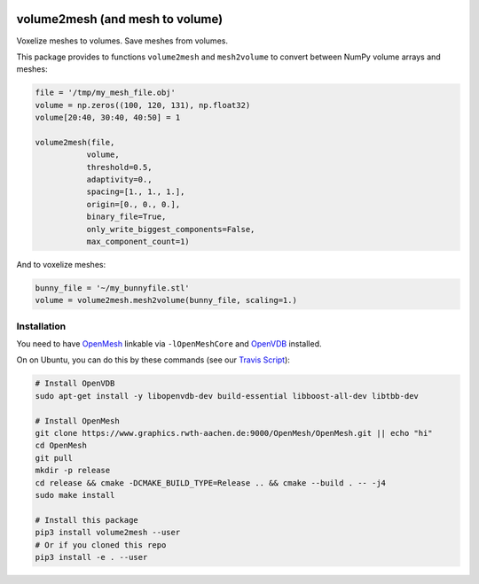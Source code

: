 .. image:: https://badge.fury.io/py/volume2mesh.svg
   :target: https://badge.fury.io/py/volume2mesh
   :alt: PyPI version


.. image:: https://travis-ci.org/theHamsta/volume2mesh.svg?branch=master
   :target: https://travis-ci.org/theHamsta/volume2mesh
   :alt: Build Status

================================
volume2mesh (and mesh to volume)
================================

Voxelize meshes to volumes. Save meshes from volumes. 

This package provides to functions ``volume2mesh`` and ``mesh2volume`` to convert between NumPy volume arrays and
meshes:

.. code:: python

   file = '/tmp/my_mesh_file.obj'
   volume = np.zeros((100, 120, 131), np.float32)
   volume[20:40, 30:40, 40:50] = 1
    
   volume2mesh(file,
              volume,
              threshold=0.5,
              adaptivity=0.,
              spacing=[1., 1., 1.],
              origin=[0., 0., 0.],
              binary_file=True,
              only_write_biggest_components=False,
              max_component_count=1)

And to voxelize meshes:

.. code:: python
 
   bunny_file = '~/my_bunnyfile.stl'
   volume = volume2mesh.mesh2volume(bunny_file, scaling=1.)

Installation
------------

You need to have `OpenMesh <https://www.openmesh.org/>`_ linkable via ``-lOpenMeshCore`` and `OpenVDB <openvdb.org>`_ 
installed.

On on Ubuntu, you can do this by these commands (see our `Travis Script <https://github.com/theHamsta/volume2mesh/blob/master/.travis.yml>`_):

.. code:: bash

   # Install OpenVDB
   sudo apt-get install -y libopenvdb-dev build-essential libboost-all-dev libtbb-dev

   # Install OpenMesh
   git clone https://www.graphics.rwth-aachen.de:9000/OpenMesh/OpenMesh.git || echo "hi"
   cd OpenMesh
   git pull 
   mkdir -p release
   cd release && cmake -DCMAKE_BUILD_TYPE=Release .. && cmake --build . -- -j4
   sudo make install

   # Install this package
   pip3 install volume2mesh --user
   # Or if you cloned this repo
   pip3 install -e . --user



